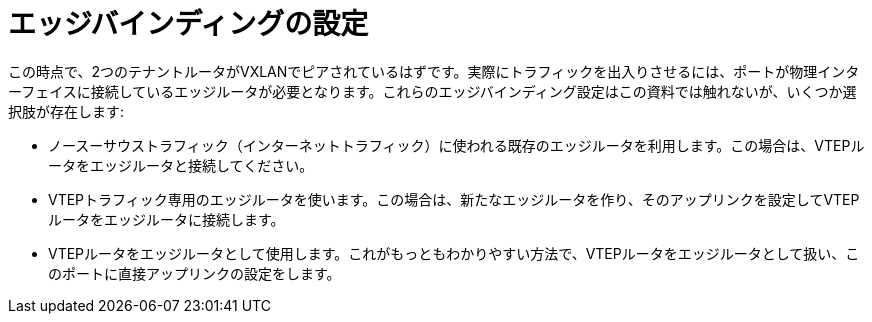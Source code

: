 [router_peering_configure_edge_bindings]
= エッジバインディングの設定

この時点で、2つのテナントルータがVXLANでピアされているはずです。実際にトラフィックを出入りさせるには、ポートが物理インターフェイスに接続しているエッジルータが必要となります。これらのエッジバインディング設定はこの資料では触れないが、いくつか選択肢が存在します:

* ノースーサウストラフィック（インターネットトラフィック）に使われる既存のエッジルータを利用します。この場合は、VTEPルータをエッジルータと接続してください。

* VTEPトラフィック専用のエッジルータを使います。この場合は、新たなエッジルータを作り、そのアップリンクを設定してVTEPルータをエッジルータに接続します。

* VTEPルータをエッジルータとして使用します。これがもっともわかりやすい方法で、VTEPルータをエッジルータとして扱い、このポートに直接アップリンクの設定をします。
